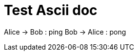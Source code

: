 = Test Ascii doc

[plantuml, format="png", width="100px",alt="my diagram"]
--
Alice -> Bob : ping
Bob -> Alice : pong
--
